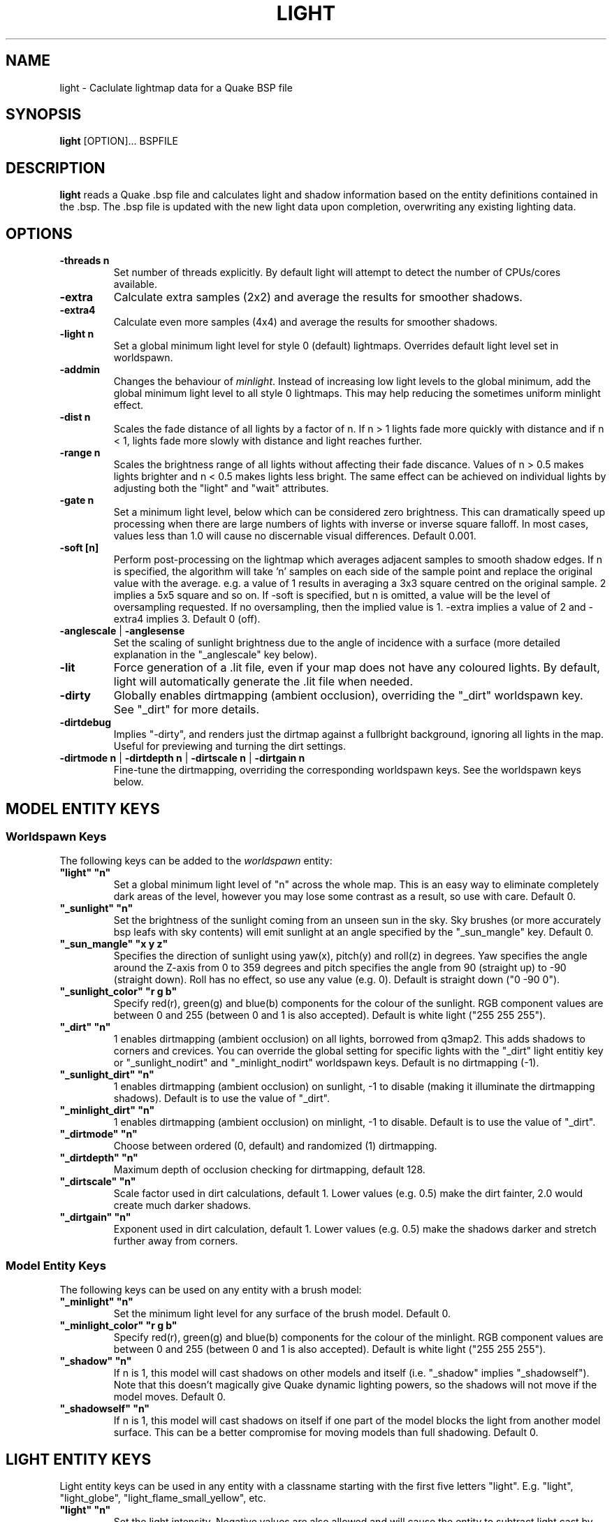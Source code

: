 .\" Process this file with
.\" groff -man -Tascii light.1
.\"
.TH LIGHT 1 "TYR_VERSION" TYRUTILS

.SH NAME
light \- Caclulate lightmap data for a Quake BSP file

.SH SYNOPSIS
\fBlight\fP [OPTION]... BSPFILE

.SH DESCRIPTION
\fBlight\fP reads a Quake .bsp file and calculates light and shadow
information based on the entity definitions contained in the .bsp.  The .bsp
file is updated with the new light data upon completion, overwriting any
existing lighting data.

.SH OPTIONS
.IP "\fB\-threads n\fP"
Set number of threads explicitly. By default light will attempt to detect the
number of CPUs/cores available.
.IP "\fB\-extra\fP"
Calculate extra samples (2x2) and average the results for smoother shadows.
.IP "\fB\-extra4\fP"
Calculate even more samples (4x4) and average the results for smoother
shadows.
.IP "\fB\-light n\fP"
Set a global minimum light level for style 0 (default)
lightmaps. Overrides default light level set in worldspawn.
.IP "\fB\-addmin\fP"
Changes the behaviour of \fIminlight\fP.  Instead of increasing low
light levels to the global minimum, add the global minimum light level
to all style 0 lightmaps.  This may help reducing the sometimes
uniform minlight effect.
.IP "\fB\-dist n\fP"
Scales the fade distance of all lights by a factor of n.  If n > 1 lights fade
more quickly with distance and if n < 1, lights fade more slowly with distance
and light reaches further.
.IP "\fB\-range n\fP"
Scales the brightness range of all lights without affecting their fade
discance.  Values of n > 0.5 makes lights brighter and n < 0.5 makes lights
less bright.  The same effect can be achieved on individual lights by
adjusting both the "light" and "wait" attributes.
.IP "\fB\-gate n\fP"
Set a minimum light level, below which can be considered zero brightness.
This can dramatically speed up processing when there are large numbers of
lights with inverse or inverse square falloff. In most cases, values less than
1.0 will cause no discernable visual differences.  Default 0.001.
.IP "\fB\-soft [n]\fP"
Perform post-processing on the lightmap which averages adjacent samples to
smooth shadow edges.  If n is specified, the algorithm will take 'n' samples
on each side of the sample point and replace the original value with the
average. e.g. a value of 1 results in averaging a 3x3 square centred on the
original sample. 2 implies a 5x5 square and so on.  If \-soft is specified, but
n is omitted, a value will be the level of oversampling requested. If no
oversampling, then the implied value is 1. \-extra implies a value of 2 and
\-extra4 implies 3.  Default 0 (off).
.IP "\fB\-anglescale\fP | \fB\-anglesense\fP"
Set the scaling of sunlight brightness due to the angle of incidence with a
surface (more detailed explanation in the "_anglescale" key below).
.IP "\fB\-lit\fP"
Force generation of a .lit file, even if your map does not have any coloured
lights. By default, light will automatically generate the .lit file when
needed.
.IP "\fB\-dirty\fP"
Globally enables dirtmapping (ambient occlusion), overriding the "_dirt" worldspawn
key. See "_dirt" for more details.
.IP "\fB\-dirtdebug\fP"
Implies "-dirty", and renders just the dirtmap against a fullbright background,
ignoring all lights in the map. Useful for previewing and turning the dirt settings.
.IP "\fB\-dirtmode n\fP | \fB\-dirtdepth n\fP | \fB\-dirtscale n\fP | \fB\-dirtgain n\fP"
Fine-tune the dirtmapping, overriding the corresponding worldspawn keys. See the
worldspawn keys below.

.SH "MODEL ENTITY KEYS"

.SS "Worldspawn Keys"

.PP
The following keys can be added to the \fIworldspawn\fP entity:

.IP "\fB""light"" ""n""\fP"
Set a global minimum light level of "n" across the whole map.  This is an easy
way to eliminate completely dark areas of the level, however you may lose some
contrast as a result, so use with care. Default 0.

.IP "\fB""_sunlight"" ""n""\fP"
Set the brightness of the sunlight coming from an unseen sun in the sky.  Sky
brushes (or more accurately bsp leafs with sky contents) will emit sunlight at
an angle specified by the "_sun_mangle" key.  Default 0.

.IP "\fB""_sun_mangle"" ""x y z""\fP"
Specifies the direction of sunlight using yaw(x), pitch(y) and roll(z) in
degrees. Yaw specifies the angle around the Z-axis from 0 to 359 degrees and
pitch specifies the angle from 90 (straight up) to -90 (straight down). Roll
has no effect, so use any value (e.g. 0).  Default is straight down ("0 -90
0").

.IP "\fB""_sunlight_color"" ""r g b""\fP"
Specify red(r), green(g) and blue(b) components for the colour of the
sunlight. RGB component values are between 0 and 255 (between 0 and 1 is also
accepted). Default is white light
("255 255 255").

.IP "\fB""_dirt"" ""n""\fP"
1 enables dirtmapping (ambient occlusion) on all lights, borrowed from q3map2. This adds shadows
to corners and crevices. You can override the global setting for specific lights with the
"_dirt" light entitiy key or "_sunlight_nodirt" and "_minlight_nodirt" worldspawn keys.
Default is no dirtmapping (-1).

.IP "\fB""_sunlight_dirt"" ""n""\fP"
1 enables dirtmapping (ambient occlusion) on sunlight, -1 to disable (making it illuminate the dirtmapping shadows). Default is to use the value of "_dirt".

.IP "\fB""_minlight_dirt"" ""n""\fP"
1 enables dirtmapping (ambient occlusion) on minlight, -1 to disable. Default is to use the value of "_dirt".

.IP "\fB""_dirtmode"" ""n""\fP"
Choose between ordered (0, default) and randomized (1) dirtmapping.

.IP "\fB""_dirtdepth"" ""n""\fP"
Maximum depth of occlusion checking for dirtmapping, default 128.

.IP "\fB""_dirtscale"" ""n""\fP"
Scale factor used in dirt calculations, default 1. Lower values (e.g. 0.5) make
the dirt fainter, 2.0 would create much darker shadows.

.IP "\fB""_dirtgain"" ""n""\fP"
Exponent used in dirt calculation, default 1. Lower values (e.g. 0.5) make the
shadows darker and stretch further away from corners.


.SS "Model Entity Keys"

.PP
The following keys can be used on any entity with a brush model:

.IP "\fB""_minlight"" ""n""\fP"
Set the minimum light level for any surface of the brush model.  Default 0.

.IP "\fB""_minlight_color"" ""r g b""\fP"
Specify red(r), green(g) and blue(b) components for the colour of the
minlight. RGB component values are between 0 and 255 (between 0 and 1 is also
accepted). Default is white light
("255 255 255").

.IP "\fB""_shadow"" ""n""\fP"
If n is 1, this model will cast shadows on other models and itself
(i.e. "_shadow" implies "_shadowself").  Note that this doesn't magically give
Quake dynamic lighting powers, so the shadows will not move if the model
moves. Default 0.

.IP "\fB""_shadowself"" ""n""\fP"
If n is 1, this model will cast shadows on itself if one part of the model
blocks the light from another model surface. This can be a better compromise
for moving models than full shadowing.  Default 0.

.SH "LIGHT ENTITY KEYS"

.PP
Light entity keys can be used in any entity with a classname starting
with the first five letters "light". E.g. "light", "light_globe",
"light_flame_small_yellow", etc.

.IP "\fB""light"" ""n""\fP"
Set the light intensity. Negative values are also allowed and will cause the
entity to subtract light cast by other entities. Default 300.

.IP "\fB""wait"" ""n""\fP"
Scale the fade distance of the light by "n". Values of n > 1 make the light
fade more quickly with distance, and values < 1 make the light fade more
slowly (and thus reach further). Default 1.

.IP "\fB""delay"" ""n""\fP"
Select an attenuation formaula for the light:
.nf
  0 => Linear attenuation (default)
  1 => 1/x attenuation
  2 => 1/(x^2) attenuation
  3 => No attenuation (same brightness at any distance)
  4 => "local minlight" - No attenuation and like minlight,
       it won't raise the lighting above it's light value.
       Unlike minlight, it will only affect surfaces within
       line of sight of the entity.
  5 => 1/(x^2) attenuation, but slightly more attenuated and
       without the extra bright effect that "delay 2" has
       near the source.
.fi

.IP "\fB""_color"" ""r g b""\fP"
Specify red(r), green(g) and blue(b) components for the colour of the
light. RGB component values are between 0 and 255 (between 0 and 1 is also
accepted). Default is white light
("255 255 255").

.IP "\fB""target"" ""name""\fP"
Turns the light into a spotlight, with the direction of light being towards
another entity with it's "targetname" key set to "name".

.IP "\fB""mangle"" ""x y z""\fP"
Turns the light into a spotlight and specifies the direction of light using
yaw(x), pitch(y) and roll(z) in degrees. Yaw specifies the angle around the
Z-axis from 0 to 359 degrees and pitch specifies the angle from 90 (straight
up) to -90 (straight down). Roll has no effect, so use any value (e.g. 0).
Often easier than the "target" method.

.IP "\fB""angle"" ""n""\fP"
Specifies the angle in degrees for a spotlight cone. Default 40.

.IP "\fB""_softangle"" ""n""\fP"
Specifies the angle in degrees for an inner spotlight cone (must be less than
the "angle" cone. Creates a softer transition between the full brightness of
the inner cone to the edge of the outer cone.  Default 0 (disabled).

.IP "\fB""targetname"" ""name""\fP"
Turns the light into a switchable light, toggled by another entity targeting
it's name.

.IP "\fB""style"" ""n""\fP"
Set the animated light style. Default 0.

.IP "\fB""_anglescale"" ""n""\fP | \fB""_anglesense"" ""n""\fP"
Sets a scaling factor for how much influence the angle of incidence of light
on a surface has on the brightness of the surface. \fIn\fP must be between 0.0
and 1.0. Smaller values mean less attenuation, with zero meaning that angle of
incidence has no effect at all on the brightness. Default 0.5.

.IP "\fB""_dirtscale"" ""n""\fP | \fB""_dirtgain"" ""n""\fP"
Override the global "_dirtscale" or "_dirtgain" settings to change how this
light is affected by dirtmapping (ambient occlusion). See descriptions of these
keys in the worldspawn section.

.IP "\fB""_dirt"" ""n""\fP"
Overrides the worldspawn setting of "_dirt" for this particular light. -1 to disable dirtmapping (ambient occlusion) for this light, making it illuminate the dirtmapping shadows. 1 to enable ambient occlusion for this light. Default is to defer to the worldspawn setting.


.SH AUTHOR
Written by Kevin Shanahan (aka Tyrann)
.br
Based on source provided by id Software
.br
http://disenchant.net

.SH "REPORTING BUGS"
Please send bug reports to tyrann@disenchant.net.
.br
Improvements to the documentation are welcome and encouraged.

.SH COPYRIGHT
Copyright (C) 2013 Kevin Shanahan
.br
Copyright (C) 1997 id Software
.br
License GPLv2+:  GNU GPL version 2 or later
.br
<http://gnu.org/licenses/gpl2.html>.
.PP
This is free software: you are free to change and redistribute it.  There is
NO WARRANTY, to the extent permitted by law.

.SH "SEE ALSO"
\fBqbsp\fP(1)
\fBvis\fP(1)
\fBbspinfo\fP(1)
\fBbsputil\fP(1)
\fBquake\fP(6)
